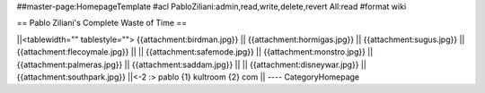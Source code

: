 ##master-page:HomepageTemplate
#acl PabloZiliani:admin,read,write,delete,revert All:read
#format wiki

== Pablo Ziliani's Complete Waste of Time ==

||<tablewidth="" tablestyle=""> {{attachment:birdman.jpg}} || {{attachment:hormigas.jpg}} || {{attachment:sugus.jpg}} || {{attachment:flecoymale.jpg}}   ||
|| {{attachment:safemode.jpg}}  || {{attachment:monstro.jpg}} || {{attachment:palmeras.jpg}} || {{attachment:saddam.jpg}} ||
|| {{attachment:disneywar.jpg}} || {{attachment:southpark.jpg}} ||<-2 :> pablo {1} kultroom {2} com ||
----
CategoryHomepage
